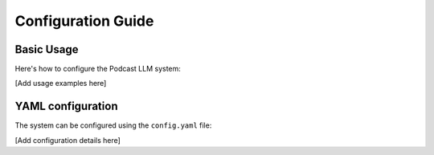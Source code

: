 Configuration Guide
===================

Basic Usage
-----------

Here's how to configure the Podcast LLM system:

[Add usage examples here]

YAML configuration
------------------

The system can be configured using the ``config.yaml`` file:

[Add configuration details here] 